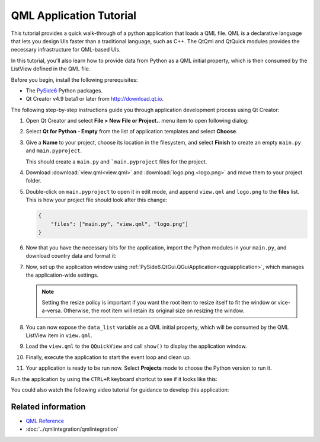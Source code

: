 #########################
QML Application Tutorial
#########################

This tutorial provides a quick walk-through of a python application
that loads a QML file. QML is a declarative language that lets you
design UIs faster than a traditional language, such as C++. The
QtQml and QtQuick modules provides the necessary infrastructure for
QML-based UIs.

In this tutorial, you'll also learn how to provide data from Python
as a QML initial property, which is then consumed by the ListView
defined in the QML file.

Before you begin, install the following prerequisites:

* The `PySide6 <https://pypi.org/project/PySide6/>`_ Python packages.
* Qt Creator v4.9 beta1 or later from
  `http://download.qt.io
  <http://download.qt.io/snapshots/qtcreator/4.9/4.9.0-beta1/>`_.


The following step-by-step instructions guide you through application
development process using Qt Creator:

#. Open Qt Creator and select **File > New File or Project..** menu item
   to open following dialog:

   .. image:: newpyproject.png

#. Select **Qt for Python - Empty** from the list of application templates
   and select **Choose**.

   .. image:: pyprojname.png

#. Give a **Name** to your project, choose its location in the
   filesystem, and select **Finish** to create an empty ``main.py``
   and ``main.pyproject``.

   .. image:: pyprojxplor.png

   This should create a ``main.py`` and ```main.pyproject`` files
   for the project.

#. Download :download:`view.qml<view.qml>` and :download:`logo.png <logo.png>`
   and move them to your project folder.

#. Double-click on ``main.pyproject`` to open it in edit mode, and append
   ``view.qml`` and ``logo.png`` to the **files** list. This is how your
   project file should look after this change:

   .. code::

    {
        "files": ["main.py", "view.qml", "logo.png"]
    }

#. Now that you have the necessary bits for the application, import the
   Python modules in your ``main.py``, and download country data and
   format it:

   .. literalinclude:: main.py
      :linenos:
      :lines: 40-60
      :emphasize-lines: 7-9,14-17

#. Now, set up the application window using
   :ref:`PySide6.QtGui.QGuiApplication<qguiapplication>`, which manages the application-wide
   settings.

   .. literalinclude:: main.py
      :linenos:
      :lines: 40-65
      :emphasize-lines: 23-25

   .. note:: Setting the resize policy is important if you want the
      root item to resize itself to fit the window or vice-a-versa.
      Otherwise, the root item will retain its original size on
      resizing the window.

#. You can now expose the ``data_list`` variable as a QML initial
   property, which will be consumed by the QML ListView item in ``view.qml``.

   .. literalinclude:: main.py
      :linenos:
      :lines: 40-70
      :emphasize-lines: 28-31

#. Load the ``view.qml`` to the ``QQuickView`` and call ``show()`` to
   display the application window.

   .. literalinclude:: main.py
      :linenos:
      :lines: 40-79
      :emphasize-lines: 33-40

#. Finally, execute the application to start the event loop and clean up.

   .. literalinclude:: main.py
      :linenos:
      :lines: 40-
      :emphasize-lines: 42-44

#. Your application is ready to be run now. Select **Projects** mode to
   choose the Python version to run it.

   .. image:: projectsmode.png

Run the application by using the ``CTRL+R`` keyboard shortcut to see if it
looks like this:

.. image:: qmlapplication.png

You could also watch the following video tutorial for guidance to develop
this application:

.. raw:: html

    <div style="position: relative; padding-bottom: 56.25%; height: 0;
    overflow: hidden; max-width: 100%; height: auto;">
        <iframe src="https://www.youtube.com/embed/JxfiUx60Mbg" frameborder="0"
        allowfullscreen style="position: absolute; top: 0; left: 0;
        width: 100%; height: 100%;">
        </iframe>
    </div>

********************
Related information
********************

* `QML Reference <https://doc.qt.io/qt-5/qmlreference.html>`_
* :doc:`../qmlintegration/qmlintegration`
